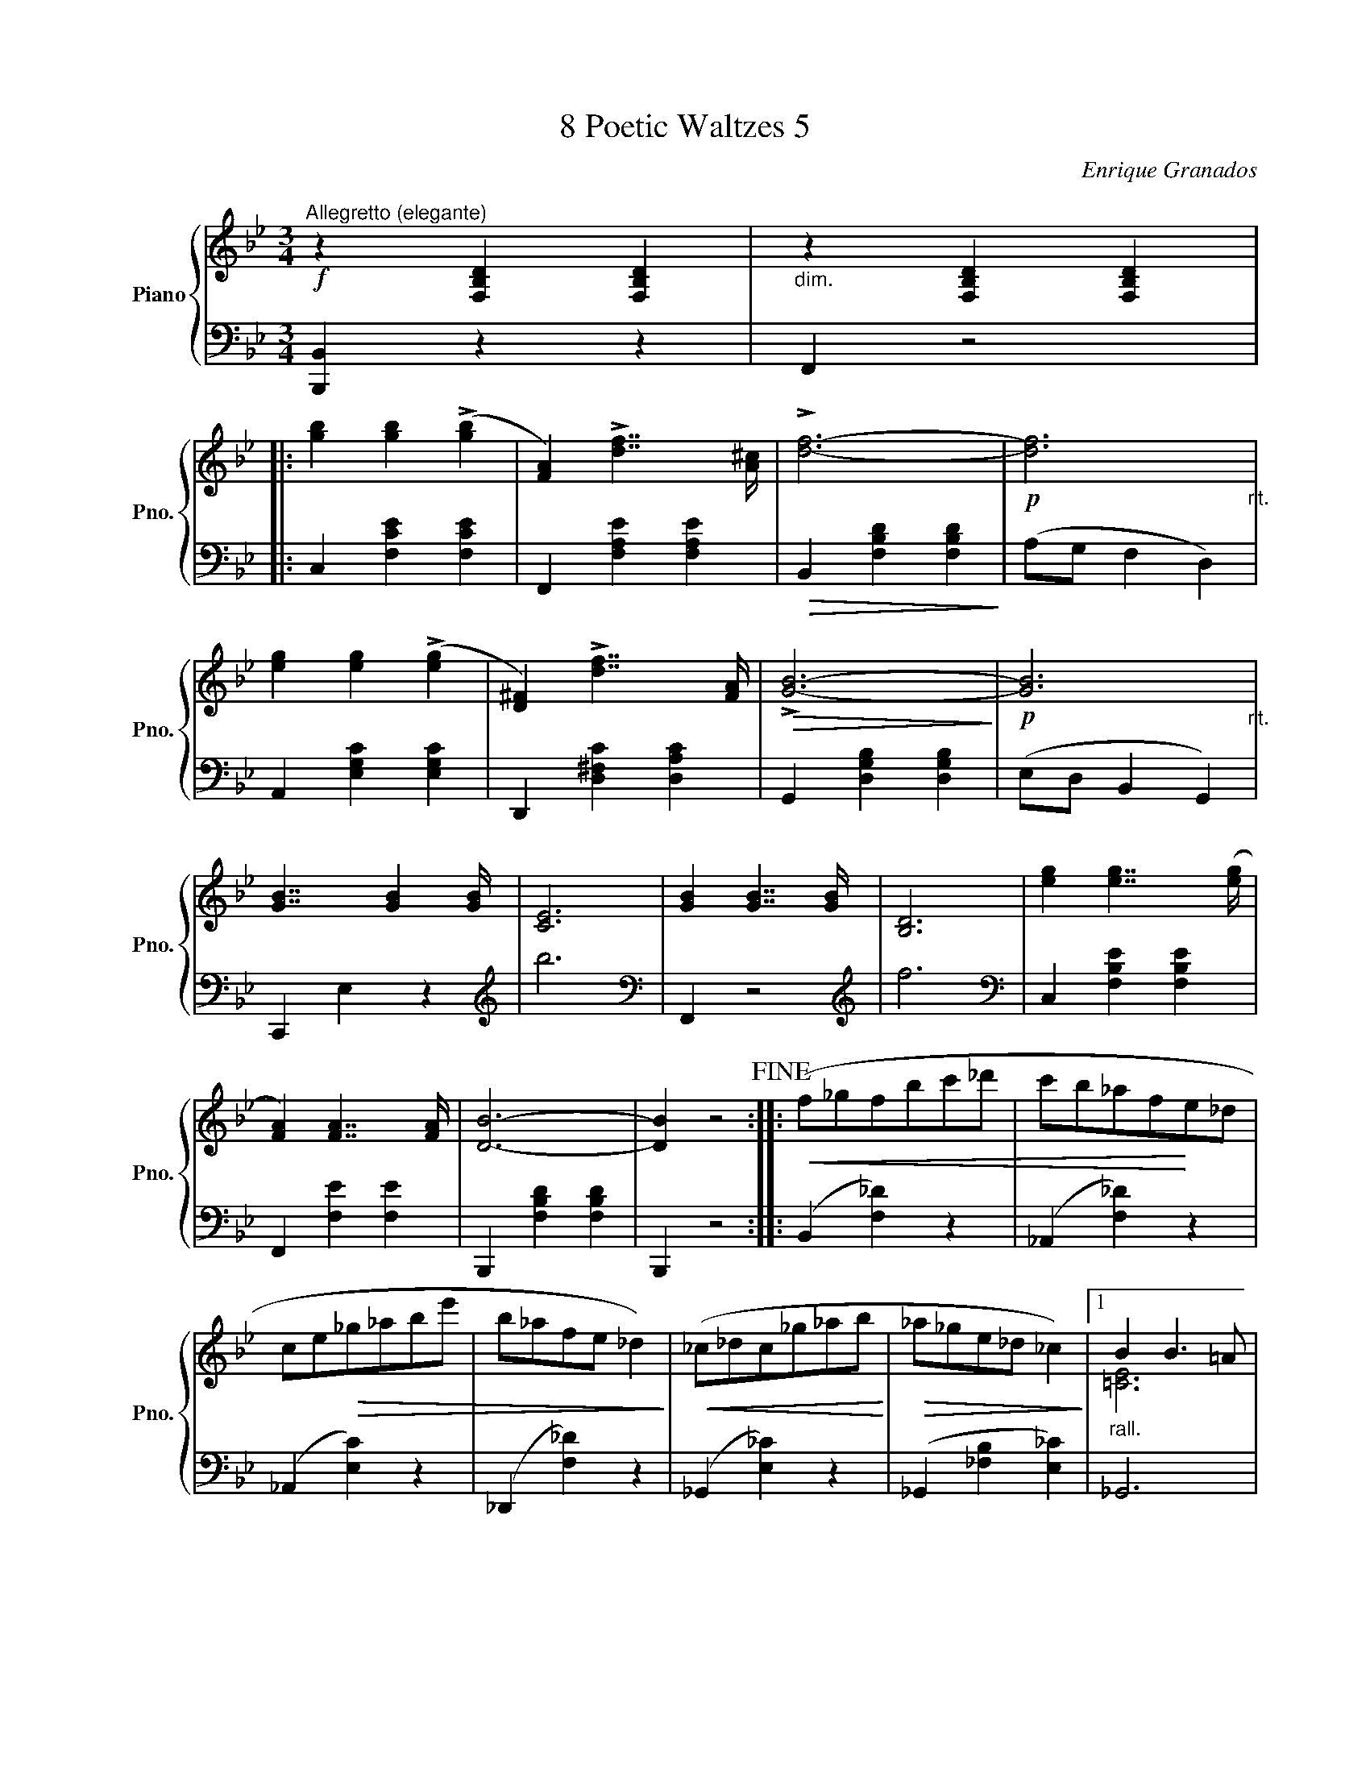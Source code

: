 X:1
T:8 Poetic Waltzes 5
C:Enrique Granados
%%score { ( 1 3 ) | ( 2 4 ) }
L:1/8
M:3/4
K:Bb
V:1 treble nm="Piano" snm="Pno."
V:3 treble 
V:2 bass 
V:4 bass 
V:1
"^Allegretto (elegante)"!f! z2 [F,B,D]2 [F,B,D]2 |"_dim." z2 [F,B,D]2 [F,B,D]2 |: %2
 [gb]2 [gb]2 (!>![gb]2 | [FA]2) !>![df]7/2 [A^c]/ | !>![df]6- |!p! [df]6"_rit." | %6
 [eg]2 [eg]2 (!>![eg]2 | [D^F]2) !>![df]7/2 [FA]/ |!>(! !>![GB]6-!>)! |!p! [GB]6"_rit." | %10
 [GB]7/2 [GB]2 [GB]/ | [CE]6 | [GB]2 [GB]7/2 [GB]/ | [B,D]6 | [eg]2 [eg]7/2 ([eg]/ | %15
 [FA]2) [FA]7/2 [FA]/ | [DB]6- | [DB]2 z4!fine! ::!<(! (f_gfbc'_d' | c'b_af!<)!e_d | %20
 ce!>(!_g_abe' | b_afe _d2)!>)! |!<(! (_c_dc_g_ab!<)! |!>(! _a_ge_d _c2)!>)! |1"_rall." B2 B3 =A | %25
 [CFc]6 :|2"_rall." A2 [F_d]3 [Ec] | !fermata![_DB]6!D.C.! |] %28
V:2
 [B,,,B,,]2 z2 z2 | F,,2 z4 |: C,2 [F,CE]2 [F,CE]2 | F,,2 [F,A,E]2 [F,A,E]2 | %4
!>(! B,,2 [F,B,D]2 [F,B,D]2!>)! | (A,G, F,2 D,2) | A,,2 [E,G,C]2 [E,G,C]2 | %7
 D,,2 [D,^F,C]2 [D,A,C]2 | G,,2 [D,G,B,]2 [D,G,B,]2 | (E,D, B,,2 G,,2) | C,,2 E,2 z2 | %11
[K:treble] b6 |[K:bass] F,,2 z4 |[K:treble] f6 |[K:bass] C,2 [F,B,E]2 [F,B,E]2 | %15
 F,,2 [F,E]2 [F,E]2 | B,,,2 [F,B,D]2 [F,B,D]2 | B,,,2 z4 :: (B,,2 [F,_D]2) z2 | %19
 (_A,,2 [F,_D]2) z2 | (_A,,2 [E,C]2) z2 | (_D,,2 [F,_D]2) z2 | (_G,,2 [E,_C]2) z2 | %23
 (_G,,2 [_F,B,]2 [E,_C]2) |1 _G,,6 | F,,6 :|2 F,,6 | B,,,6 |] %28
V:3
 x6 | x6 |: x6 | x6 | x6 | x6 | x6 | x6 | x6 | x6 | x6 | x6 | x6 | x6 | x6 | x6 | x6 | x6 :: x6 | %19
 x6 | x6 | x6 | x6 | x6 |1 [=CE]6 | x6 :|2 x6 | x6 |] %28
V:4
 x6 | x6 |: x6 | x6 | x6 | x6 | x6 | x6 | x6 | x6 | x6 |[K:treble] x6 |[K:bass] x6 |[K:treble] x6 | %14
[K:bass] x6 | x6 | x6 | x6 :: x6 | x6 | x6 | x6 | x6 | x6 |1 x6 | z2 [F,A,]4 :|2 z2 A,4 | %27
 z2 !fermata![F,_D]4 |] %28

